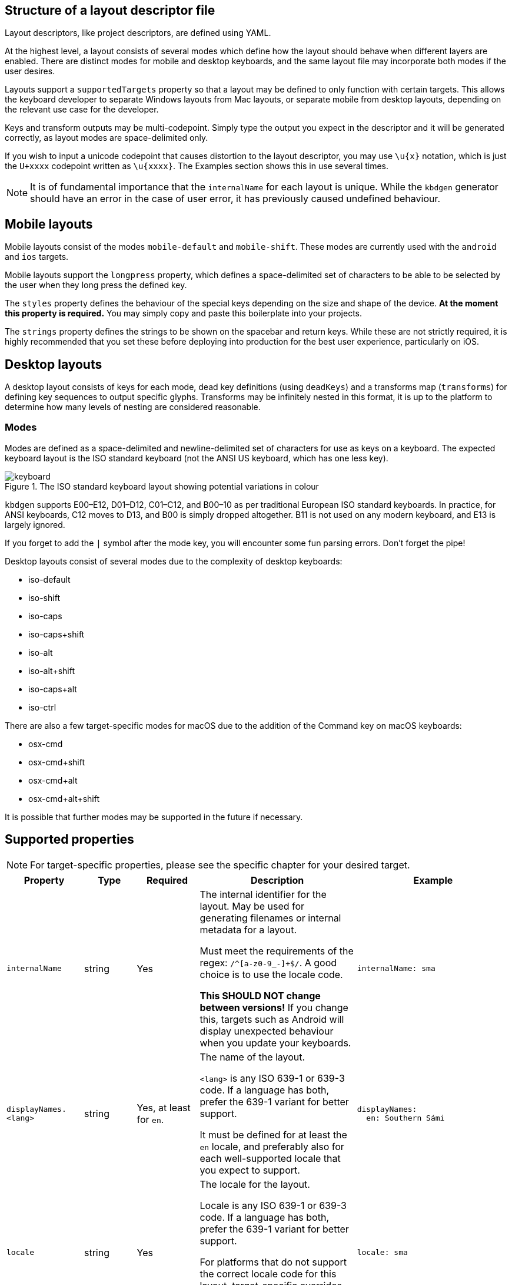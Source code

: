 == Structure of a layout descriptor file

Layout descriptors, like project descriptors, are defined using YAML.

At the highest level, a layout consists of several modes which define how the
layout should behave when different layers are enabled. There are distinct modes
for mobile and desktop keyboards, and the same layout file may incorporate
both modes if the user desires.

Layouts support a `supportedTargets` property so that a layout may be defined to
only function with certain targets. This allows the keyboard developer to separate
Windows layouts from Mac layouts, or separate mobile from desktop layouts, depending
on the relevant use case for the developer.

Keys and transform outputs may be multi-codepoint. Simply type the output you expect in
the descriptor and it will be generated correctly, as layout modes are space-delimited only.

If you wish to input a unicode codepoint that causes distortion to the layout descriptor,
you may use `\u{x}` notation, which is just the `U+xxxx` codepoint written as `\u{xxxx}`. The
Examples section shows this in use several times.

NOTE: It is of fundamental importance that the `internalName` for each layout is
unique. While the `kbdgen` generator should have an error in the case of user error,
it has previously caused undefined behaviour.

== Mobile layouts

Mobile layouts consist of the modes `mobile-default` and `mobile-shift`. These modes
are currently used with the `android` and `ios` targets.

Mobile layouts support the `longpress` property, which defines a space-delimited set of characters
to be able to be selected by the user when they long press the defined key.

The `styles` property defines the behaviour of the special keys depending on the size and shape
of the device. *At the moment this property is required.* You may simply copy and paste this boilerplate
into your projects.

The `strings` property defines the strings to be shown on the spacebar and return keys. While these are not
strictly required, it is highly recommended that you set these before deploying into production for the best
user experience, particularly on iOS.

== Desktop layouts

A desktop layout consists of keys for each mode, dead key definitions (using `deadKeys`) and a transforms map
(`transforms`) for defining key sequences to output specific glyphs. Transforms may be infinitely nested in this format,
it is up to the platform to determine how many levels of nesting are considered reasonable.

=== Modes

Modes are defined as a space-delimited and newline-delimited set of characters for use as keys 
on a keyboard. The expected keyboard layout is the ISO standard keyboard (not the ANSI US keyboard,
which has one less key).

.The ISO standard keyboard layout showing potential variations in colour
image::keyboard.svg[]

`kbdgen` supports E00–E12, D01–D12, C01–C12, and B00–10 as per traditional European ISO standard keyboards. In practice, for ANSI keyboards,
C12 moves to D13, and B00 is simply dropped altogether. B11 is not used on any modern keyboard, and E13 is largely ignored.

If you forget to add the `|` symbol after the mode key, you will encounter some fun parsing errors. 
Don't forget the pipe!

Desktop layouts consist of several modes due to the complexity of desktop keyboards:

* iso-default
* iso-shift
* iso-caps
* iso-caps+shift
* iso-alt
* iso-alt+shift
* iso-caps+alt
* iso-ctrl

There are also a few target-specific modes for macOS due to the addition of the Command key on macOS
keyboards:

* osx-cmd
* osx-cmd+shift
* osx-cmd+alt
* osx-cmd+alt+shift

It is possible that further modes may be supported in the future if necessary.

== Supported properties

NOTE: For target-specific properties, please see the specific chapter for your desired target.

[%autowidth.spread, cols="m,d,d,d,a", options="header"]
|===
|Property
|Type
|Required
|Description
|Example

|internalName
|string
|Yes
|The internal identifier for the layout. May be used for generating filenames or internal metadata for a layout.

Must meet the requirements of the regex: `/^[a-z0-9_-]+$/`. A good choice is to use the locale code.

*This SHOULD NOT change between versions!* If you change this, targets such as Android will display unexpected behaviour
when you update your keyboards.
|[source,yaml]
internalName: sma

|displayNames.<lang>
|string
|Yes, at least for `en`.
|The name of the layout.

`<lang>` is any ISO 639-1 or 639-3 code. If a language has both, prefer the 639-1 variant for better support.

It must be defined for at least the `en` locale, and preferably also for each well-supported locale that you expect to support.
|[source,yaml]
----
displayNames:
  en: Southern Sámi
----

|locale
|string
|Yes
|The locale for the layout.

Locale is any ISO 639-1 or 639-3 code. If a language has both, prefer the 639-1 variant for better support.

For platforms that do not support the correct locale code for this layout, target-specific overrides may be
defined. Please check the relevant target documentation for more information.
|[source,yaml]
locale: sma

|targets.<target>
|string map
|No
|A map of target-specific customisation properties.

`<target>` is the code for the target.

Only necessary if you need to set a target-specific property.
|[source,yaml]
----
targets:
  win:
    locale: sma-Latn-NO
----

|modes.<mode>
|layout-formatted string
|Yes (see description)
|For mobile targets, both `mobile-default` and `mobile-shift` modes are required.

For desktop targets, in general only the `iso-default` and `iso-shift` modes are strictly
required. Some targets require other modes, and the tool will inform you if they are missing.

The value of this key should be similar to that provided in the example.

NOTE: Do not forget the `\|` symbol after the `<mode>` key or you will receive unexpected parsing
errors.
|[source,yaml]
----
modes:
  mobile-default: \|
    q w e r t y u i o p å
    a s d f g h j k l ö æ
    z x c v b n m ï
----

|deadKeys.<mode>
|string array
|No
|Defines the dead keys on the given `<mode>`, which is the key for the mode from the `modes` property.

It is recommended that the keys of this array are wrapped in quotes to make diaeresis and other hard to
see glyphs maintainable for future developers, including yourself.
|[source,yaml]
----
deadKeys:
  iso-default: ["`"]
----

|transforms
|nested string maps
|No
|Defines the output of a sequence of key strokes.

Always includes deadkeys but some targets support key sequencing (replacing glyphs based on input pattern) — this behaviour is target dependent.

This map may be repeatedly nested until a terminal is reached. If a sequence is short-circuited, the `" "` is used as the fallback output in all cases.
|[source,yaml]
----
transforms:
  a:
    ' ': a
    `: à
----

|special.<key>
|string
|No
|These properties are used for setting key outputs for keys outside of the input key area, such as spacebar.

Currently the only supported `<key>` is `space`.
|[source,yaml]
----
special:
  space:
    iso-caps: \u{A0}
----

|strings.<key>
|string
|No
|These properties are only used on mobile targets.

They are used for specifying strings to be shown on the `space` and `return` keys on mobile targets.
|[source,yaml]
----
strings:
  space: space
  return: return
----

|decimal
|string
|No (defaults to ".")
|Specify the decimal separator for the given locale. Required for the numpad keys on some targets.
|[source,yaml]
decimal: ","

|supportedTargets
|string array
|No (defaults to all targets)
|A list of the supported targets of this layout. Unlisted targets will result in no generation being attempted for that target.

This is useful for having different definitions for the same layout, such as a separate Windows and macOS variant.
|[source,yaml]
----
supportedTargets: [osx, x11, svg]
----

|styles
|mobile styles map
|No (Yes for mobile)
|This boilerplate is currently required for mobile targets. It is targeted for deprecation.

Just copy and paste it verbatim into your mobile layouts for a happy life.

|[source,yaml]
----
styles:
  tablet:
    actions:
      backspace: [1, right, fill]
      enter: [2, right, fill]
      shift: [3, both, fill]
  phone:
    actions:
      shift: [3, left, fill]
      backspace: [3, right, fill]
----

|===

== Examples

=== Mobile layout example
[source,yaml]
----
internalName: sma

displayNames:
  sma: Åarjelsaemien gïele
  en: South Sami
  fi: Eteläsaame
  nb: Sørsamisk
  se: Lullisámegiella
  sv: Sydsamiska

locale: sma

supportedTargets: [ios, android]

modes:
  mobile-default: |
    q w e r t y u i o p å
    a s d f g h j k l ö æ
    z x c v b n m ï
  mobile-shift: |
    Q W E R T Y U I O P Å
    A S D F G H J K L Ö Æ
    Z X C V B N M Ï

longpress:
  A: Ä Á À Â Ã Ạ
  E: Ë É È Ê Ẽ Ẹ
  I: Ï Í Ì Î Ĩ Ị
  O: Ø Ö Ó Ò Ô Õ Ọ
  U: Ü Ú Ù Û Ũ Ụ
  Y: Ÿ Ý Ỳ Ŷ
  Æ: Ä
  Ö: Ø

  C: Č Ç
  D: Đ
  G: Ǧ Ǥ Ǧ
  K: Ǩ
  N: Ŋ
  S: Š
  T: Ŧ
  Z: Ž Ʒ Ǯ

  a: ä á à â ã ạ
  e: ë é è ê ẽ ẹ
  i: ï í ì î ĩ ị
  o: ø ö ó ò ô õ ọ
  u: ü ú ù û ũ ụ
  y: ÿ ý ỳ ŷ
  æ: ä
  ö: ø

  c: č ç
  d: đ
  g: ǧ ǥ ǧ
  k: ǩ
  n: ŋ
  s: š
  t: ŧ
  z: ž ʒ ǯ

styles:
  tablet:
    actions:
      backspace: [1, right, fill]
      enter: [2, right, fill]
      shift: [3, both, fill]
  phone:
    actions:
      shift: [3, left, fill]
      backspace: [3, right, fill]

strings:
  space: gaskoe
  return: return
----

=== Windows desktop layout example

[source,yaml]
----
internalName: sma_NO-windows

displayNames:
  sma: Åarjelsaemien gïele (Nöörje)
  en: South Sami (Norway)
  fi: Eteläsaame (Norja)
  nb: Sørsamisk (Norge)
  se: Lullisámegiella (Norga)
  sv: Sydsamiska (Norge)

locale: sma

supportedTargets: [win, x11, svg]

targets:
  win:
    locale: sma-Latn-NO

modes:
  iso-default: |
    | 1 2 3 4 5 6 7 8 9 0 + \
    ï w e r t y u i o p å ¨
    a s d f g h j k l ö æ '
    < z x c v b n m , . -
  iso-shift: |
    § ! " # ¤ % & / ( ) = ? `
    Ï W E R T Y U I O P Å ^
    A S D F G H J K L Ö Æ *
    > Z X C V B N M ; : _
  iso-caps: |
    | 1 2 3 4 5 6 7 8 9 0 + \
    Ï W E R T Y U I O P Å ¨
    A S D F G H J K L Ö Æ '
    < Z X C V B N M , . -
  iso-caps+shift: |
    § ! " # ¤ % & / ( ) = ? `
    ï w e r t y u i o p å ^
    a s d f g h j k l ö æ *
    > z x c v b n m ; : _
  iso-alt: |
    \u{0} \u{0} @ £ $ € \u{0} { [ ] } \u{0} ´
    q â € \u{0} ŧ \u{0} \u{0} ï õ \u{0} \u{0} ~
    á š đ ǥ ǧ ȟ \u{0} ǩ \u{0} ø ä \u{0}
    \u{0} ž \u{0} č ǯ ʒ ŋ µ \u{0} \u{0} \u{0}
  iso-alt+shift: |
    \u{0} \u{0} \u{0} \u{0} \u{0} \u{0} \u{0} \u{0} \u{0} \u{0} \u{0} \u{0} \u{0}
    Q Â \u{0} \u{0} Ŧ \u{0} \u{0} Ï Õ \u{0} \u{0} \u{0}
    Á Š Đ Ǥ Ǧ Ȟ \u{0} Ǩ \u{0} Ø Ä \u{0}
    \u{0} Ž \u{0} Č Ǯ Ʒ Ŋ \u{0} \u{0} \u{0} \u{0}

deadKeys:
  iso-default: ['¨']
  iso-shift: ['^', '`']
  iso-caps: ['¨']
  iso-caps+shift: ['^', '`']
  iso-alt: ['~', '´']

transforms:
  "`":
    " ": "`"
    a: à
    A: À
    e: è
    E: È
  ´:
    " ": ´
    a: á
    A: Á
    å: ǻ
    Å: Ǻ
  ^:
    " ": ^
    a: â
    A: Â
    c: ĉ
    C: Ĉ
  ¨:
    " ": ¨
    a: ä
    A: Ä
    e: ë
    E: Ë
  "~":
    " ": "~"
    a: ã
    A: Ã
    i: ĩ
    I: Ĩ
----

=== macOS desktop layout example

[source,yaml]
----
internalName: sma_NO-mac

displayNames:
  sma: Åarjelsaemien gïele (Nöörje)
  en: South Sami (Norway)
  fi: Eteläsaame (Norja)
  nb: Sørsamisk (Norge)
  'no': Sørsamisk (Norge)
  nn: Sørsamisk (Noreg)
  da: Sydsamisk (Norge)
  se: Lullisámegiella (Norga)
  sv: Sydsamiska (Norge)

locale: sma

supportedTargets: [osx, x11, svg]

modes:
  iso-default: |
    < 1 2 3 4 5 6 7 8 9 0 + ´
    ï w e r t y u i o p å ¨
    a s d f g h j k l ö æ @
    ' z x c v b n m , . -
  iso-shift: |
    > ! " # $ % & / ( ) = ? `
    Ï W E R T Y U I O P Å ˆ
    A S D F G H J K L Ö Æ *
    § Z X C V B N M ; : _
  iso-caps: |
    < 1 2 3 4 5 6 7 8 9 0 + ´
    Ï W E R T Y U I O P Å ¨
    A S D F G H J K L Ö Æ @
    ' Z X C V B N M , . -
  iso-alt: |
    ≤ © ™ £ € ‸ § | [ ] ˝ ± \u{301}
    q , é ˇ þ ˘ ˀ ʼ œ ˙ ˚ \u{308}
    ¯ ß ð ƒ . ˛ \u{A0}\u{330} ˜ - ø ä '
    ' ÷ ˍ ¸ ‹ › ‘ ’ ‚ … –
  iso-alt+shift: |
    ≥ ¡ ® ¥ ¢ \u{32D} ¶ \ { } \u{30B} ¿ \u{300}
    Q \u{326} É \u{30C} Þ \u{306} \u{309} \u{31B} Œ \u{307} \u{30A} \u{302}
    \u{304} № Ð ʔ \u{323} \u{328} \u{330} \u{303} \u{335} Ø Ä "
    § ⁄ \u{331} \u{327} « » “ ” „ · —
  iso-caps+alt: |
    ≤ © ™ £ € ‸ § | [ ] ˝ ± \u{301}
    Q , É ˇ Þ ˘ ˀ ʼ Œ ˙ ˚ \u{308}
    ¯ SS Ð ƒ . ˛ \u{A0}\u{330} ˜ - Ø Ä '
    ' ÷ ˍ ¸ ‹ › ‘ ’ ‚ … –
  iso-ctrl: |
    ` 1 2 3 4 5 6 7 8 9 0 \u{1F} =
    \u{11} \u{17} \u{5} \u{12} \u{14} \u{19} \u{15} \u{9} \u{F} \u{10} \u{1D} ~
    \u{1} \u{13} \u{4} \u{6} \u{7} \u{8} \u{A} \u{B} \u{C} ; ' \u{1C}
    0 \u{1A} \u{18} \u{3} \u{16} \u{2} \u{E} \u{D} , . /
  osx-cmd: |
    ' 1 2 3 4 5 6 7 8 9 0 + ´
    q w e r t y u i o p å ¨
    a s d f g h j k l ø æ @
    < z x c v b n m , . -
  osx-cmd+shift: |
    § ! " # $ % & / ( ) = ? `
    Q W E R T Y U I O P Å ^
    A S D F G H J K L Ø Æ *
    > Z X C V B N M ; : _
  osx-cmd+alt: |
    € © ™ £ € ∞ § | [ ] ≈ ± `
    • Ω é \u{0} † µ ü ı œ π ˙ ~
     ß ∂ ƒ ¸ ˛ √ ª ﬁ ö ä '
    ≤ ÷ ≈ ç ‹ › ‘ ’ ‚ … –
  osx-cmd+alt+shift: |
    Ÿ ¡ ® ¥ ¢ ‰ ¶ \ { } ≠ ¿ \u{0}
    ° ˝ É \u{0} ‡ ˜ Ü ˆ Œ ∏ ˚ ^
    ◊ ∑ ∆ ∫ ¯ ˘ ¬ º ﬂ Ö Ä \u{0}
    ≥ ⁄ \u{0} Ç « » “ ” „ · —

deadKeys:
  iso-default: ['¨', '´']
  iso-shift: ['`', 'ˆ']
  iso-caps: ['¨', '´']
  iso-alt: [',', '-', '.', '¯', '¸', 'ʼ', 'ˀ', 'ˇ', 'ˍ', '˘', '˙', '˚', '˛', '˜', '˝', '‸', '\u{A0}\u{330}']
  iso-alt+shift: ['ʔ', '№']
  iso-caps+alt: [',', '-', '.', '¯', '¸', 'ʼ', 'ˀ', 'ˇ', 'ˍ', '˘', '˙', '˚', '˛', '˜', '˝', '‸']
  osx-cmd+alt: ['¸', '˙']

transforms:
  \u{A0}\u{330}:
    " ": \u{A0}\u{330}
    e: ḛ
    E: Ḛ
    i: ḭ
    I: Ḭ
    u: ṵ
    U: Ṵ
  "-":
    " ": "-"
    b: ƀ
    d: đ
    D: Đ
    g: ǥ
  ",":
    " ": ","
    s: ș
    S: Ș
    t: ț
    T: Ț
  .:
    " ": .
    a: ạ
    A: Ạ
    b: ḅ
    B: Ḅ
  ‸:
    " ": ‸
    d: ḓ
    D: Ḓ
    e: ḙ
    E: Ḙ
  "`":
    " ": "`"
    a: à
    A: À
    e: è
    E: È
  ´:
    " ": ´
    a: á
    A: Á
    å: ǻ
    Å: Ǻ
  ˜:
    " ": "~"
    a: ã
    A: Ã
    y: ỹ
    Y: Ỹ
  ¯:
    " ": ¯
    a: ā
    l: l\u{323}\u{304}
    L: L\u{323}\u{304}
    æ: ǣ
    Æ: Ǣ
  ʼ:
    " ": ʼ
    o: ơ
    O: Ơ
    u: ư
    U: Ư

special:
  space:
    iso-caps: \u{A0}
    iso-alt: \u{A0}
    iso-alt+shift: \u{A0}
    iso-caps+alt: \u{A0}
    osx-cmd+alt: \u{A0}
----

== Best practices

NOTE: These best practices are a work-in-progress. If you have a suggestion, please submit an issue on GitHub.

As you can see from the examples, in some cases, macOS and Windows keyboards diverge significantly enough that
two separate layouts are defined. While it is still possible to generate a macOS and Windows keyboard from the
same source, consider user expectations when decided whether or not to split the layouts into separate files.

== Generating layouts from CLDR with cldr2kbdgen

`kbdgen` includes a tool called `cldr2kbdgen`, which will convert a CLDR keyboard XML descriptor
into a fully functional `kbdgen` layout.

You can acquire a CLDR keyboard repository from the http://cldr.unicode.org/index/downloads[Unicode] website. 
Choose the latest from the Data column, then select the `cldr-keyboards-x.y.z.zip` file.

WARNING: If converting a macOS keyboard and the E00 (top left) and B00 (bottom left) keys are flipped, this is a known
issue with some CLDR definitions. Add the `--osx` flag to the `cldr2kbdgen` command and it will auto-flip them back.

Usage is straightforward: `cldr2kbdgen <cldr-xml> <path/to/layout.yaml>`